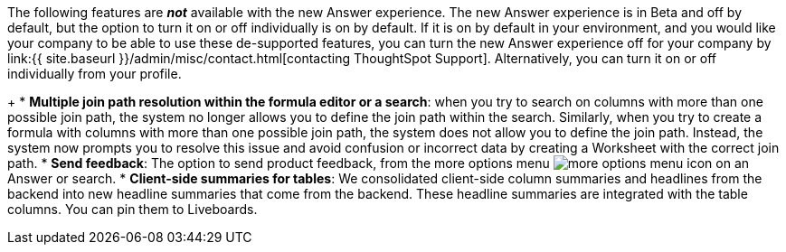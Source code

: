 The following features are *_not_* available with the new Answer experience.
The new Answer experience is in [.badge.badge-update]#Beta# and off by default, but the option to turn it on or off individually is on by default.
If it is on by default in your environment, and you would like your company to be able to use these de-supported features, you can turn the new Answer experience off for your company by link:{{ site.baseurl }}/admin/misc/contact.html[contacting ThoughtSpot Support].
Alternatively, you can turn it on or off individually from your profile.

+
// back button functionality removed for now (6/23/21)<li> <strong>Browser back button</strong>: you can no longer use the browser back button to go back one step in a search or Answer. Instead, use the new product back button to the left of an Answer name.</li>
* *Multiple join path resolution within the formula editor or a search*: when you try to search on columns with more than one possible join path, the system no longer allows you to define the join path within the search.
Similarly, when you try to create a formula with columns with more than one possible join path, the system does not allow you to define the join path.
Instead, the system now prompts you to resolve this issue and avoid confusion or incorrect data by creating a Worksheet with the correct join path.
* *Send feedback*: The option to send product feedback, from the more options menu image:{{ site.baseurl }}/images/icon-more-10px.png[more options menu icon] on an Answer or search.
* *Client-side summaries for tables*: We consolidated client-side column summaries and headlines from the backend into new headline summaries that come from the backend.
These headline summaries are integrated with the table columns.
You can pin them to Liveboards.
